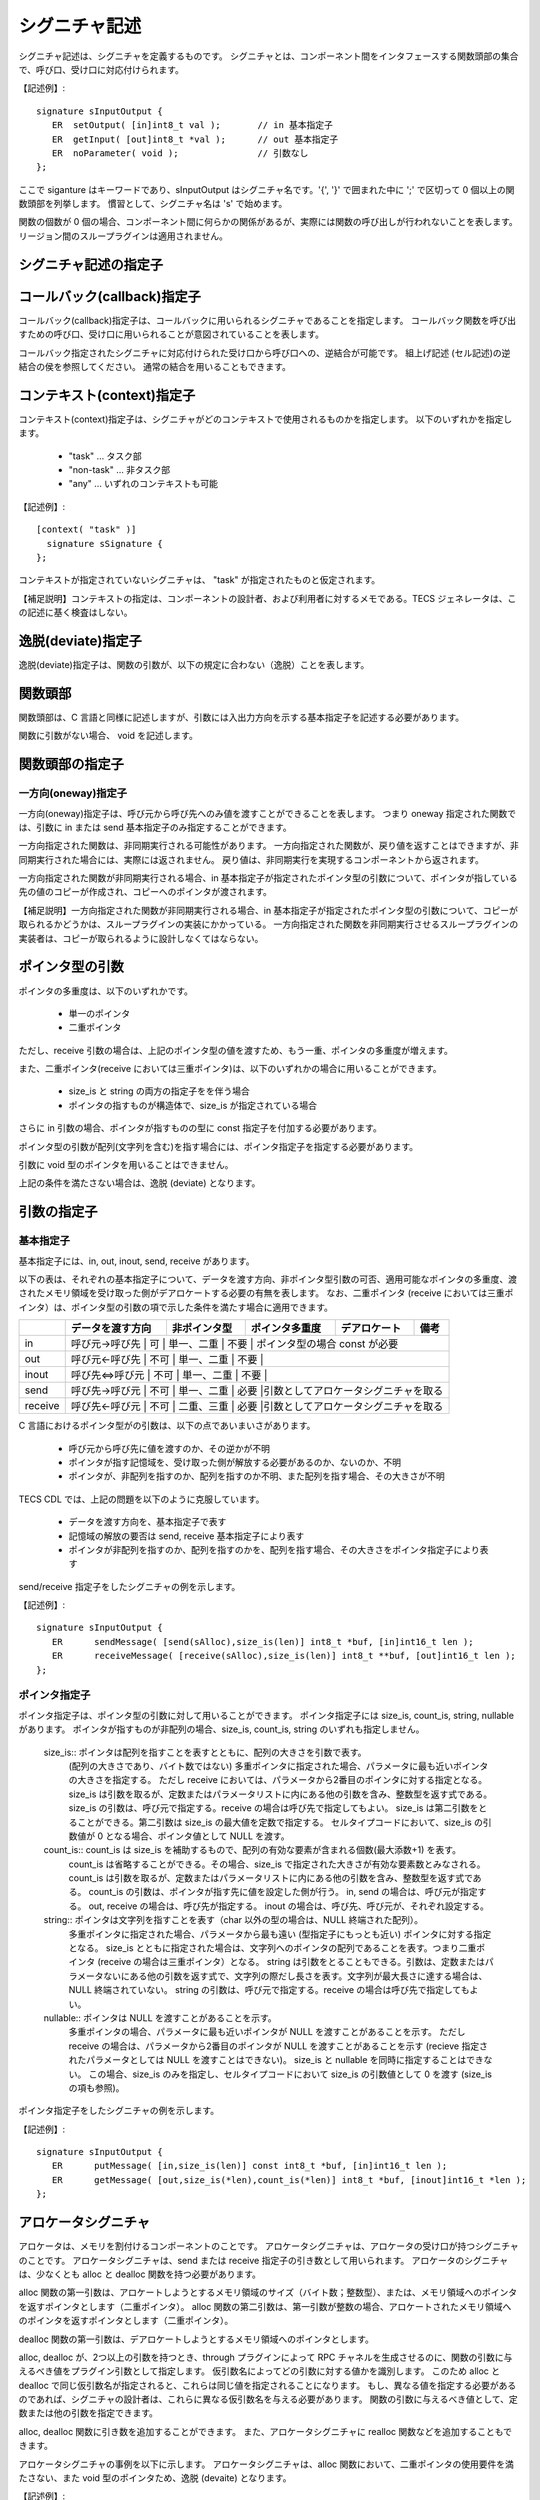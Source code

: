 シグニチャ記述
=======================

シグニチャ記述は、シグニチャを定義するものです。
シグニチャとは、コンポーネント間をインタフェースする関数頭部の集合で、呼び口、受け口に対応付けられます。

【記述例】::

   signature sInputOutput {
      ER  setOutput( [in]int8_t val );       // in 基本指定子
      ER  getInput( [out]int8_t *val );      // out 基本指定子
      ER  noParameter( void );               // 引数なし
   };

ここで siganture はキーワードであり、sInputOutput はシグニチャ名です。'{', '}' で囲まれた中に ';' で区切って 0 個以上の関数頭部を列挙します。
慣習として、シグニチャ名は 's' で始めます。

関数の個数が 0 個の場合、コンポーネント間に何らかの関係があるが、実際には関数の呼び出しが行われないことを表します。
リージョン間のスループラグインは適用されません。

シグニチャ記述の指定子
----------------------------------

コールバック(callback)指定子
----------------------------------

コールバック(callback)指定子は、コールバックに用いられるシグニチャであることを指定します。
コールバック関数を呼び出すための呼び口、受け口に用いられることが意図されていることを表します。

コールバック指定されたシグニチャに対応付けられた受け口から呼び口への、逆結合が可能です。
組上げ記述 (セル記述)の逆結合の侯を参照してください。
通常の結合を用いることもできます。

コンテキスト(context)指定子
----------------------------------

コンテキスト(context)指定子は、シグニチャがどのコンテキストで使用されるものかを指定します。
以下のいずれかを指定します。

 * "task"  …  タスク部
 * "non-task"  … 非タスク部
 * "any" … いずれのコンテキストも可能

【記述例】::

   [context( "task" )]
     signature sSignature {
   };
 
コンテキストが指定されていないシグニチャは、 "task" が指定されたものと仮定されます。

【補足説明】コンテキストの指定は、コンポーネントの設計者、および利用者に対するメモである。TECS ジェネレータは、この記述に基く検査はしない。

逸脱(deviate)指定子
----------------------------------

逸脱(deviate)指定子は、関数の引数が、以下の規定に合わない（逸脱）ことを表します。

関数頭部
----------------------------------

関数頭部は、C 言語と同様に記述しますが、引数には入出力方向を示する基本指定子を記述する必要があります。

関数に引数がない場合、 void を記述します。

関数頭部の指定子
----------------------------------

一方向(oneway)指定子
'''''''''''''''''''''''''''''

一方向(oneway)指定子は、呼び元から呼び先へのみ値を渡すことができることを表します。
つまり oneway 指定された関数では、引数に in または send 基本指定子のみ指定することができます。

一方向指定された関数は、非同期実行される可能性があります。
一方向指定された関数が、戻り値を返すことはできますが、非同期実行された場合には、実際には返されません。
戻り値は、非同期実行を実現するコンポーネントから返されます。

一方向指定された関数が非同期実行される場合、in 基本指定子が指定されたポインタ型の引数について、ポインタが指している先の値のコピーが作成され、コピーへのポインタが渡されます。

【補足説明】一方向指定された関数が非同期実行される場合、in 基本指定子が指定されたポインタ型の引数について、コピーが取られるかどうかは、スループラグインの実装にかかっている。
一方向指定された関数を非同期実行させるスループラグインの実装者は、コピーが取られるように設計しなくてはならない。


ポインタ型の引数
--------------------------

ポインタの多重度は、以下のいずれかです。

 * 単一のポインタ
 * 二重ポインタ

ただし、receive 引数の場合は、上記のポインタ型の値を渡すため、もう一重、ポインタの多重度が増えます。

また、二重ポインタ(receive においては三重ポインタ)は、以下のいずれかの場合に用いることができます。

  * size_is と string の両方の指定子をを伴う場合
  * ポインタの指すものが構造体で、size_is が指定されている場合

さらに in 引数の場合、ポインタが指すものの型に const 指定子を付加する必要があります。

ポインタ型の引数が配列(文字列を含む)を指す場合には、ポインタ指定子を指定する必要があります。

引数に void 型のポインタを用いることはできません。

上記の条件を満たさない場合は、逸脱 (deviate) となります。

引数の指定子
----------------------------------

基本指定子
'''''''''''''''''''''''''''''

基本指定子には、in, out, inout, send, receive があります。

以下の表は、それぞれの基本指定子について、データを渡す方向、非ポインタ型引数の可否、適用可能なポインタの多重度、渡されたメモリ領域を受け取った側がデアロケートする必要の有無を表します。
なお、二重ポインタ (receive においては三重ポインタ）は、ポインタ型の引数の項で示した条件を満たす場合に適用できます。

+-----------+-------------------+--------------+-----------------+---------------+--------------------------------------+
|           | データを渡す方向  | 非ポインタ型 |  ポインタ多重度 |  デアロケート | 備考                                 |
+===========+===================+==============+=================+===============+======================================+
| in        | 呼び元→呼び先    |    可        |  単一、二重     |  不要         | ポインタ型の場合 const が必要         |
+-----------+-------------------+--------------+-----------------+---------------+--------------------------------------+
| out       | 呼び元←呼び先    |    不可      |   単一、二重    |  不要         |                                       |
+-----------+-------------------+--------------+-----------------+---------------+--------------------------------------+
| inout     | 呼び先⇔呼び元    |    不可      |   単一、二重    |  不要         |                                       |
+-----------+-------------------+--------------+-----------------+---------------+--------------------------------------+
| send      | 呼び先→呼び元    |    不可      |   単一、二重    |  必要         |引数としてアロケータシグニチャを取る   |
+-----------+-------------------+--------------+-----------------+---------------+--------------------------------------+
| receive   | 呼び先←呼び元    |    不可      |   二重、三重    |  必要         |引数としてアロケータシグニチャを取る   |
+-----------+-------------------+--------------+-----------------+---------------+--------------------------------------+

C 言語におけるポインタ型がの引数は、以下の点であいまいさがあります。

 * 呼び元から呼び先に値を渡すのか、その逆かが不明
 * ポインタが指す記憶域を、受け取った側が解放する必要があるのか、ないのか、不明
 * ポインタが、非配列を指すのか、配列を指すのか不明、また配列を指す場合、その大きさが不明

TECS CDL では、上記の問題を以下のように克服しています。

 * データを渡す方向を、基本指定子で表す
 * 記憶域の解放の要否は send, receive 基本指定子により表す
 * ポインタが非配列を指すのか、配列を指すのかを、配列を指す場合、その大きさをポインタ指定子により表す

send/receive 指定子をしたシグニチャの例を示します。

【記述例】::

   signature sInputOutput {
      ER      sendMessage( [send(sAlloc),size_is(len)] int8_t *buf, [in]int16_t len );
      ER      receiveMessage( [receive(sAlloc),size_is(len)] int8_t **buf, [out]int16_t len );
   };


ポインタ指定子
'''''''''''''''''''''''''''''

ポインタ指定子は、ポインタ型の引数に対して用いることができます。
ポインタ指定子には size_is, count_is, string, nullable があります。
ポインタが指すものが非配列の場合、size_is, count_is, string のいずれも指定しません。

 size_is:: ポインタは配列を指すことを表すとともに、配列の大きさを引数で表す。
          (配列の大きさであり、バイト数ではない)
          多重ポインタに指定された場合、パラメータに最も近いポインタの大きさを指定する。
          ただし receive においては、パラメータから2番目のポインタに対する指定となる。
          size_is は引数を取るが、定数またはパラメータリストに内にある他の引数を含み、整数型を返す式である。
          size_is の引数は、呼び元で指定する。receive の場合は呼び先で指定してもよい。
          size_is は第二引数をとることができる。第二引数は size_is の最大値を定数で指定する。
          セルタイプコードにおいて、size_is の引数値が 0 となる場合、ポインタ値として NULL を渡す。

 count_is:: count_is は size_is を補助するもので、配列の有効な要素が含まれる個数(最大添数+1) を表す。
          count_is は省略することができる。その場合、size_is で指定された大きさが有効な要素数とみなされる。
          count_is は引数を取るが、定数またはパラメータリストに内にある他の引数を含み、整数型を返す式である。
          count_is の引数は、ポインタが指す先に値を設定した側が行う。
          in, send の場合は、呼び元が指定する。
          out, receive の場合は、呼び先が指定する。
          inout の場合は、呼び先、呼び元が、それぞれ設定する。

 string:: ポインタは文字列を指すことを表す（char 以外の型の場合は、NULL 終端された配列）。
          多重ポインタに指定された場合、パラメータから最も遠い (型指定子にもっとも近い) ポインタに対する指定となる。
          size_is とともに指定された場合は、文字列へのポインタの配列であることを表す。つまり二重ポインタ (receive の場合は三重ポインタ）となる。
          string は引数をとることもできる。引数は、定数またはパラメータないにある他の引数を返す式で、文字列の際だし長さを表す。文字列が最大長さに達する場合は、NULL 終端されていない。
          string の引数は、呼び元で指定する。receive の場合は呼び先で指定してもよい。

 nullable:: ポインタは NULL を渡すことがあることを示す。
          多重ポインタの場合、パラメータに最も近いポインタが NULL を渡すことがあることを示す。
          ただし receive の場合は、パラメータから2番目のポインタが NULL を渡すことがあることを示す
          (recieve 指定されたパラメータとしては NULL を渡すことはできない)。
          size_is と nullable を同時に指定することはできない。
          この場合、size_is のみを指定し、セルタイプコードにおいて size_is の引数値として 0 を渡す (size_is の項も参照)。

ポインタ指定子をしたシグニチャの例を示します。

【記述例】::

   signature sInputOutput {
      ER      putMessage( [in,size_is(len)] const int8_t *buf, [in]int16_t len );
      ER      getMessage( [out,size_is(*len),count_is(*len)] int8_t *buf, [inout]int16_t *len );
   };

アロケータシグニチャ
--------------------------------

アロケータは、メモリを割付けるコンポーネントのことです。
アロケータシグニチャは、アロケータの受け口が持つシグニチャのことです。
アロケータシグニチャは、send または receive 指定子の引き数として用いられます。
アロケータのシグニチャは、少なくとも alloc と dealloc 関数を持つ必要があります。

alloc 関数の第一引数は、アロケートしようとするメモリ領域のサイズ（バイト数；整数型）、または、メモリ領域へのポインタを返すポインタとします（二重ポインタ）。
alloc 関数の第二引数は、第一引数が整数の場合、アロケートされたメモリ領域へのポインタを返すポインタとします（二重ポインタ）。

dealloc 関数の第一引数は、デアロケートしようとするメモリ領域へのポインタとします。

alloc, dealloc が、2つ以上の引数を持つとき、through プラグインによって RPC チャネルを生成させるのに、関数の引数に与えるべき値をプラグイン引数として指定します。
仮引数名によってどの引数に対する値かを識別します。
このため alloc と dealloc で同じ仮引数名が指定されると、これらは同じ値を指定されることになります。
もし、異なる値を指定する必要があるのであれば、シグニチャの設計者は、これらに異なる仮引数名を与える必要があります。
関数の引数に与えるべき値として、定数または他の引数を指定できます。

alloc, dealloc 関数に引き数を追加することができます。
また、アロケータシグニチャに realloc 関数などを追加することもできます。

アロケータシグニチャの事例を以下に示します。
アロケータシグニチャは、alloc 関数において、二重ポインタの使用要件を満たさない、また void 型のポインタため、逸脱 (devaite) となります。

【記述例】::

  [deviate]
  signature sAlloc {
    ER alloc( [in]size_t len, [out]void **p );
    ER dealloc( [in]void *p );
  };

シグニチャプラグイン記述
----------------------------------------

シグニチャプラグイン記述は、シグニチャに対しプラグインを適用することを指示します。

【記述例】::

     generate( SignaturePluginName, sSignatureName, "option..." );


ここで、それぞれのワードは、以下を意味します。
 * generate はキーワードである
 * SignaturePluginName はシグニチャプラグイン名である
 * sSignatureName はシグニチャプラグインを適用するシグニチャの名前である
 * オプションは、プラグインごとに規定される。文字列リテラルを渡す

シグニチャプラグイン記述は、シグニチャを定義した後で記述します。

